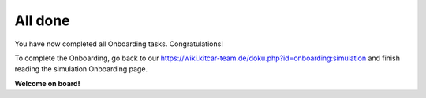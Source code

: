 .. _onboarding_done:

All done
--------

You have now completed all Onboarding tasks. Congratulations!

To complete the Onboarding, go back to our https://wiki.kitcar-team.de/doku.php?id=onboarding:simulation and finish reading the simulation Onboarding page.

**Welcome on board!**
